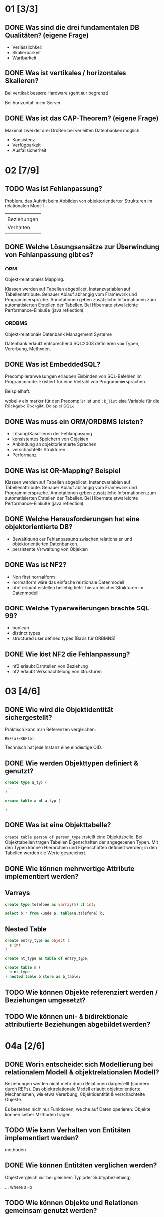 * 01 [3/3]

** DONE Was sind die drei fundamentalen DB Qualitäten? (eigene Frage)

- Verlässlichkeit
- Skalierbarkeit
- Wartbarkeit

** DONE Was ist vertikales / horizontales Skalieren?

Bei vertikal: bessere Hardware (geht nur begrenzt)

Bei horizontal: mehr Server

** DONE Was ist das CAP-Theorem? (eigene Frage)

Maximal zwei der drei Größen bei verteilten Datenbanken möglich:
- Konsistenz
- Verfügbarkeit
- Ausfallsicherheit

* 02 [7/9]
** TODO Was ist Fehlanpassung?

 Problem, das Auftritt beim Abbilden von objektorientierten Strukturen
 im relationalen Modell.

 |             |
 | Beziehungen |
 | Verhalten   |
 |             |

** DONE Welche Lösungsansätze zur Überwindung von Fehlanpassung gibt es?
*** ORM
 Objekt-relationales Mapping.

 Klassen werden auf Tabellen abgebildet, Instanzvariablen auf
 Tabellenattribute. Genauer Ablauf abhängig vom Framework und
 Programmiersprache. Annotationen geben zusätzliche Informationen zum
 automatisierten Erstellen der Tabellen.
 Bei Hibernate etwa leichte Performance-Einbuße (java.reflection).

*** ORDBMS
 Objekt-relationale Datenbank Management Systeme

 Datenbank erlaubt entsprechend SQL:2003 definieren von Typen, Vererbung, Methoden.
** DONE Was ist EmbeddedSQL?

 Precompileranweisungen erlauben Einbinden von SQL-Befehlen im
 Programmcode. Existiert für eine Vielzahl von Programmiersprachen.

 Beispielhaft:
 # select * from kunden :k_list

 wobei =#= ein marker für den Precompiler ist und =:k_list= eine Variable
 für die Rückgabe übergibt. Beispiel SQLJ.
** DONE Was muss ein ORM/ORDBMS leisten?

 - Lösung/Kaschieren der Fehlanpassung
 - konsistentes Speichern von Objekten
 - Anbindung an objektorientierte Sprachen
 - verschachtelte Strukturen
 - Performanz
** DONE Was ist OR-Mapping? Beispiel
 Klassen werden auf Tabellen abgebildet, Instanzvariablen auf
 Tabellenattribute. Genauer Ablauf abhängig vom Framework und
 Programmiersprache. Annotationen geben zusätzliche Informationen zum
 automatisierten Erstellen der Tabellen.
 Bei Hibernate etwa leichte Performance-Einbuße (java.reflection).
** DONE Welche Herausforderungen hat eine objektorientierte DB?

 - Bewältigung der Fehlanpassung zwischen relationalen und objektorientierten Datenbanken.
 - persistente Verwaltung von Objekten
** DONE Was ist NF2?

 - Non first normalform
 - normalform wäre das einfache relationale Datenmodell
 - nfnf erlaubt erstellen beliebig tiefer hierarchischer Strukturen im Datenmodell
** DONE Welche Typerweiterungen brachte SQL-99?

 - boolean
 - distinct types
 - structured user defined types (Basis für ORBMNS)
** DONE Wie löst NF2 die Fehlanpassung?

 - nf2 erlaubt Darstellen von Beziehung
 - nf2 erlaubt Verschachtelung von Strukturen
* 03 [4/6]
** DONE Wie wird die Objektidentität sichergestellt?
 Praktisch kann man Referenzen vergleichen:

 =REF(a)=REF(b)=

 Technisch hat jede Instanz eine eindeutige OID.
** DONE Wie werden Objekttypen definiert & genutzt?

 #+BEGIN_SRC sql
create type a_typ (
...
)

create table a of a_typ (

)
 #+END_SRC
** DONE Was ist eine Objekttabelle?

 =create table person of person_type= erstellt eine Objekttabelle. Bei
 Objekttabellen tragen Tabellen Eigenschaften der angegebenen Typen.
 Mit den Typen können Hierarchien und Eigenschaften definiert werden;
 in den Tabellen werden die Werte gespeichert.
** DONE Wie können mehrwertige Attribute implementiert werden?
** Varrays

#+BEGIN_SRC sql
create type telefone as varray(5) of int;

select b.* from kunde a, table(a.telefone) b;
#+END_SRC

** Nested Table
#+BEGIN_SRC sql
create entry_type as object (
  a int
)

create nt_type as table of entry_type;

create table m (
  b nt_type
) nested table b store as b_table;
#+END_SRC
** TODO Wie können Objekte referenziert werden / Beziehungen umgesetzt?
** TODO Wie können uni- & bidirektionale attributierte Beziehungen abgebildet werden?
* 04a [2/6]
** DONE Worin entscheidet sich Modellierung bei relationalem Modell & objektrelationalen Modell?

 Beziehungen werden nicht mehr durch Relationen dargestellt (sondern
 durch REFs).  Das objektrelationale Modell erlaubt objektorientierte
 Mechanismen, wie etwa Vererbung, Objektidentität & verschachtelte Objekte.

 Es bestehen nicht nur Funktionen, welche auf Daten operieren: Objekte
 können selber Methoden tragen.
** TODO Wie kann Verhalten von Entitäten implementiert werden?

 methoden
** DONE Wie können Entitäten verglichen werden?
 Objektvergleich nur bei gleichem Typ(oder Subtypbeziehung)

 ... where a=b
** TODO Wie können Objekte und Relationen gemeinsam genutzt werden?
** TODO Wie kann auf relationale Tabellen objektorientiert zugegriffen werden?
** TODO Wie performant ist der Zugriff auf: relationale Tabellen, Objekttabellen, Objektviews?
* 04b [1/6]
** DONE Was ist eine gespeicherte Funktion?
 Relationale Datenbanksysteme liefern vorgefertige Funktionen, wie etwa
 =avg= und =sum=.

 Man kann selber Funktionen erstellen um auf Daten zu
 operieren. Exceptions erlauben das Modellieren von Fehlverhalten.
** TODO Mach Beispiel zur Implementierung gespeicherter Funktion.
** TODO Wie werden SQL-Prozeduren verwendet? Wann erfolgt dieses?
 mit call
** TODO Was ist ein Cursor? Verwendung?
** TODO Unterschiede zwischen gespeicherte Funktionen, Prozeduren und Trigger?

*** Funktionen

 - BSP Funktion mit Exception
   #+BEGIN_SRC sql
CREATE OR REPLACE FUNCTION kehrwert (zahl IN INTEGER) RETURN NUMBER
  AS
    rueckgabe NUMERIC(9,8);
    myfehlermeldung EXCEPTION;
BEGIN
  IF zahl=0
  THEN
    RAISE myfehlermeldung;
  END IF;
  rueckgabe:=1/zahl;
  RETURN rueckgabe;
  EXCEPTION
  WHEN myfehlermeldung
  THEN raise_application_error(-20500,'Kehrwert existiert nicht.');
END;
   #+END_SRC
 - avg, sum sind Funktionen
 - Anwendung: =select anrede(KNr) from kunden=
 - ein Rückgabewert

*** Prozeduren

 - Beispiel
   #+BEGIN_SRC sql
CREATE OR REPLACE PROCEDURE kundenanrede_proc (knr IN INTEGER)
  IS
    anrede VARCHAR(60);
BEGIN
  SELECT Kundenanrede2(knr) INTO anrede FROM dual;
  dbms_output.put_line(anrede);
END;
   #+END_SRC

 - mehrere Rückgabewerte möglich

*** Trigger
** TODO Wie werden gespeicherte Prozeduren / Funktionen aufgerufen?

* 06 [1/11]
** TODO Welche Möglichkeiten bietet eXist um XML zu speichern, ändern, auszuwählen?

** TODO Welche Möglichkeiten bieten XPath & XQuery um XML-ELemente auszuwählen?
*** XPath
 Hol den Text vom ersten Absatz:
 /dokument/absaetze[0]/text()

 /dokument/absaetze[0]/[@title="1."] ????
*** XQuery

 for, if, group/order by
** DONE Welche Schnittstellen bietet existDB?
   - HTTP-Rest Schnittstelle
   - xml:db Schnittstelle für Javaapplikationen
** TODO Wie wird ein XML-Dokument validiert?
** TODO Vor- & Nachteile von eXistDB & Oracle XML-Erweiterung?

** TODO Wie ist die Performance bei objekt-relationalen Datenhaltung ?

** TODO Wie kann auf relationale Tabellen objektorientiert zugegriffen werden?

** TODO Wie können XML dokumente in Oracle generiert werden?

** TODO Wie erfolgt Suche in XML Dokumenten?

** TODO Worin besteht SQL-XML-Mismatch?

** TODO Wie kann eine relationale Datenbank in eine Webapplikation eingebunden werden?

* 07 [0/6]

** TODO Was muss eine objektorientierte DB leisten?** Wodurch unterscheidet sich XML von JSON?

** TODO Welche Möglichkeiten bieten dokumentorientierte Datenbanken um speichern, ändern, abzufragen?

** TODO Wie funktioniert eine Aggregation Pipeline + Map-reduce-algo?

** TODO Wie / wann wird map-reduce verwendet?

** TODO Welche Möglichkeiten gibt es um GEO-JSON Dokumente zu verwalten?

** TODO Welche Vor/Nachteile bietet EInsatz von dokumentorientierten DBs?
